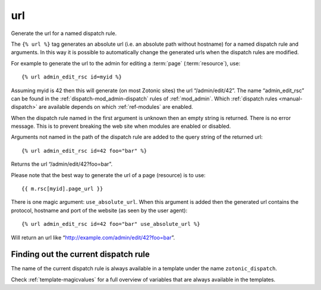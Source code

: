 .. index:: tag; url
.. _tag-url:

url
===

Generate the url for a named dispatch rule.

The ``{% url %}`` tag generates an absolute url (i.e. an absolute path without hostname) for a named dispatch rule and arguments.  In this way it is possible to automatically change the generated urls when the dispatch rules are modified.

For example to generate the url to the admin for editing a :term:`page` (:term:`resource`), use::

   {% url admin_edit_rsc id=myid %}

Assuming myid is 42 then this will generate (on most Zotonic sites) the url “/admin/edit/42”.  The name “admin_edit_rsc” can be found in the :ref:`dispatch-mod_admin-dispatch` rules of :ref:`mod_admin`.  Which :ref:`dispatch rules <manual-dispatch>` are available depends on which :ref:`ref-modules` are enabled.

When the dispatch rule named in the first argument is unknown then an empty string is returned.  There is no error message. This is to prevent breaking the web site when modules are enabled or disabled.

Arguments not named in the path of the dispatch rule are added to the query string of the returned url::

   {% url admin_edit_rsc id=42 foo="bar" %}

Returns the url “/admin/edit/42?foo=bar”.

Please note that the best way to generate the url of a page (resource) is to use::

   {{ m.rsc[myid].page_url }}

There is one magic argument: ``use_absolute_url``. When this argument is added then the generated url contains the
protocol, hostname and port of the website (as seen by the user agent)::

   {% url admin_edit_rsc id=42 foo="bar" use_absolute_url %}

Will return an url like “http://example.com/admin/edit/42?foo=bar”.


Finding out the current dispatch rule
-------------------------------------

The name of the current dispatch rule is always available in a
template under the name ``zotonic_dispatch``.

Check :ref:`template-magicvalues` for a full overview of variables
that are always available in the templates.
